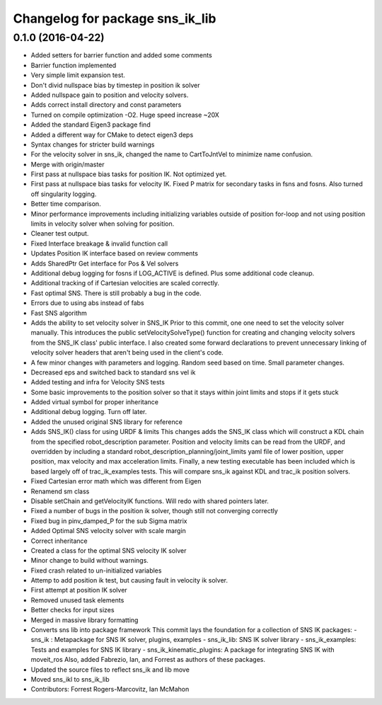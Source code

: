 ^^^^^^^^^^^^^^^^^^^^^^^^^^^^^^^^
Changelog for package sns_ik_lib
^^^^^^^^^^^^^^^^^^^^^^^^^^^^^^^^

0.1.0 (2016-04-22)
---------------------------------
* Added setters for barrier function and added some comments
* Barrier function implemented
* Very simple limit expansion test.
* Don't divid nullspace bias by timestep in position ik solver
* Added nullspace gain to position and velocity solvers.
* Adds correct install directory and const parameters
* Turned on compile optimization -O2. Huge speed increase ~20X
* Added the standard Eigen3 package find
* Added a different way for CMake to detect eigen3 deps
* Syntax changes for stricter build warnings
* For the velocity solver in sns_ik, changed the name to CartToJntVel to minimize name confusion.
* Merge with origin/master
* First pass at nullspace bias tasks for position IK. Not optimized yet.
* First pass at nullspace bias tasks for velocity IK. Fixed P matrix for secondary tasks in fsns and fosns. Also turned off singularity logging.
* Better time comparison.
* Minor performance improvements including initializing variables outside of position for-loop and not using position limits in velocity solver when solving for position.
* Cleaner test output.
* Fixed Interface breakage & invalid function call
* Updates Position IK interface based on review comments
* Adds SharedPtr Get interface for Pos & Vel solvers
* Additional debug logging for fosns if LOG_ACTIVE is defined. Plus some additional code cleanup.
* Additional tracking of if Cartesian velocities are scaled correctly.
* Fast optimal SNS. There is still probably a bug in the code.
* Errors due to using abs instead of fabs
* Fast SNS algorithm
* Adds the ability to set velocity solver in SNS_IK
  Prior to this commit, one one need to set the velocity solver manually.
  This introduces the public setVelocitySolveType() function for creating
  and changing velocity solvers from the SNS_IK class' public interface.
  I also created some forward declarations to prevent unnecessary linking
  of velocity solver headers that aren't being used in the client's code.
* A few minor changes with parameters and logging. Random seed based on time. Small parameter changes.
* Decreased eps and switched back to standard sns vel ik
* Added testing and infra for Velocity SNS tests
* Some basic improvements to the position solver so that it stays within joint limits and stops if it gets stuck
* Added virtual symbol for proper inheritance
* Additional debug logging. Turn off later.
* Added the unused original SNS library for reference
* Adds SNS_IK() class for using URDF & limits
  This changes adds the SNS_IK class which will construct a
  KDL chain from the specified robot_description parameter.
  Position and velocity limits can be read from the URDF, and overridden
  by including a standard robot_description_planning/joint_limits yaml
  file of lower position, upper position, max velocity and max acceleration
  limits.
  Finally, a new testing executable has been included which is based largely
  off of trac_ik_examples tests. This will compare sns_ik against KDL and
  trac_ik position solvers.
* Fixed Cartesian error math which was different from Eigen
* Renamend sm class
* Disable setChain and getVelocityIK functions. Will redo with shared pointers later.
* Fixed a number of bugs in the position ik solver, though still not converging correctly
* Fixed bug in pinv_damped_P for the sub Sigma matrix
* Added Optimal SNS velocity solver with scale margin
* Correct inheritance
* Created a class for the optimal SNS velocity IK solver
* Minor change to build without warnings.
* Fixed crash related to un-initialized variables
* Attemp to add position ik test, but causing fault in velocity ik solver.
* First attempt at position IK solver
* Removed unused task elements
* Better checks for input sizes
* Merged in massive library formatting
* Converts sns lib into package framework
  This commit lays the foundation for a collection of
  SNS IK packages:
  - sns_ik : Metapackage for SNS IK solver, plugins, examples
  - sns_ik_lib: SNS IK solver library
  - sns_ik_examples: Tests and examples for SNS IK library
  - sns_ik_kinematic_plugins: A package for integrating SNS IK with moveit_ros
  Also, added Fabrezio, Ian, and Forrest as authors of these packages.
* Updated the source files to reflect sns_ik and lib move
* Moved sns_ikl to sns_ik_lib
* Contributors: Forrest Rogers-Marcovitz, Ian McMahon
